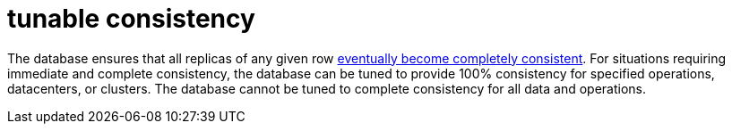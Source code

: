 = tunable consistency

The database ensures that all replicas of any given row <<eventual consistency,eventually become completely consistent>>.
For situations requiring immediate and complete consistency, the database can be tuned to provide 100% consistency for specified operations, datacenters, or clusters.
The database cannot be tuned to complete consistency for all data and operations.
